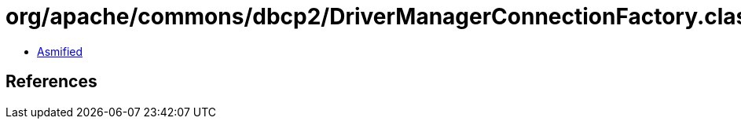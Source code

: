 = org/apache/commons/dbcp2/DriverManagerConnectionFactory.class

 - link:DriverManagerConnectionFactory-asmified.java[Asmified]

== References

